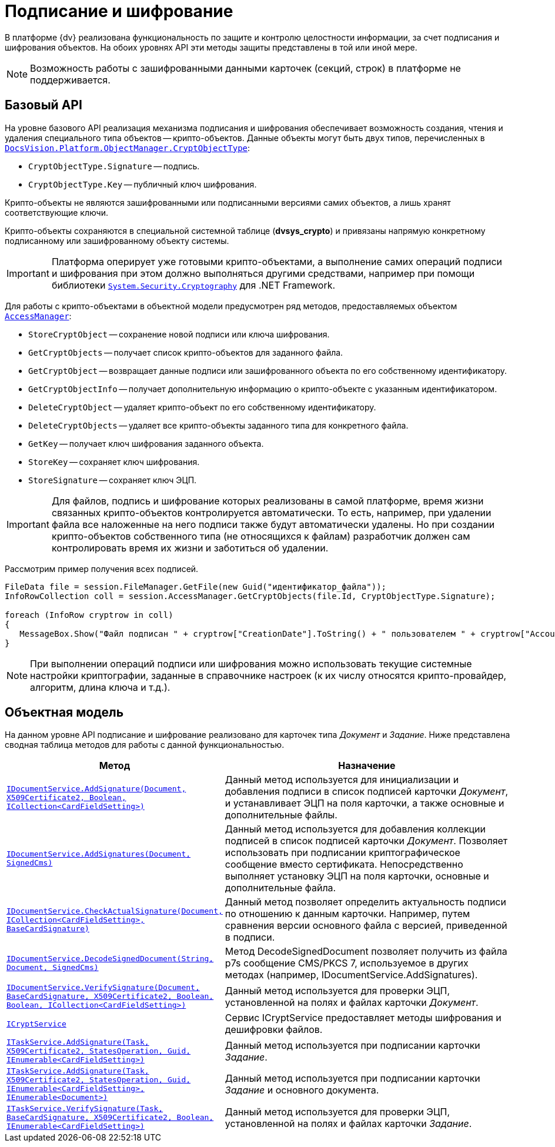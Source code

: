 = Подписание и шифрование

В платформе {dv} реализована функциональность по защите и контролю целостности информации, за счет подписания и шифрования объектов. На обоих уровнях API эти методы защиты представлены в той или иной мере.

[NOTE]
====
Возможность работы с зашифрованными данными карточек (секций, строк) в платформе не поддерживается.
====

== Базовый API

На уровне базового API реализация механизма подписания и шифрования обеспечивает возможность создания, чтения и удаления специального типа объектов -- крипто-объектов. Данные объекты могут быть двух типов, перечисленных в xref:api/DocsVision/Platform/ObjectManager/CryptObjectType_EN.adoc[`DocsVision.Platform.ObjectManager.CryptObjectType`]:

* `CryptObjectType.Signature` -- подпись.
* `CryptObjectType.Key` -- публичный ключ шифрования.

Крипто-объекты не являются зашифрованными или подписанными версиями самих объектов, а лишь хранят соответствующие ключи.

Крипто-объекты сохраняются в специальной системной таблице (*dvsys_crypto*) и привязаны напрямую конкретному подписанному или зашифрованному объекту системы.

[IMPORTANT]
====
Платформа оперирует уже готовыми крипто-объектами, а выполнение самих операций подписи и шифрования при этом должно выполняться другими средствами, например при помощи библиотеки http://msdn.microsoft.com/ru-ru/library/system.security.cryptography[`System.Security.Cryptography`] для .NET Framework.
====

Для работы с крипто-объектами в объектной модели предусмотрен ряд методов, предоставляемых объектом xref:api/DocsVision/Platform/ObjectManager/AccessManager_CL.adoc[`AccessManager`]:

* `StoreCryptObject` -- сохранение новой подписи или ключа шифрования.
* `GetCryptObjects` -- получает список крипто-объектов для заданного файла.
* `GetCryptObject` -- возвращает данные подписи или зашифрованного объекта по его собственному идентификатору.
* `GetCryptObjectInfo` -- получает дополнительную информацию о крипто-объекте с указанным идентификатором.
* `DeleteCryptObject` -- удаляет крипто-объект по его собственному идентификатору.
* `DeleteCryptObjects` -- удаляет все крипто-объекты заданного типа для конкретного файла.
* `GetKey` -- получает ключ шифрования заданного объекта.
* `StoreKey` -- сохраняет ключ шифрования.
* `StoreSignature` -- сохраняет ключ ЭЦП.

[IMPORTANT]
====
Для файлов, подпись и шифрование которых реализованы в самой платформе, время жизни связанных крипто-объектов контролируется автоматически. То есть, например, при удалении файла все наложенные на него подписи также будут автоматически удалены. Но при создании крипто-объектов собственного типа (не относящихся к файлам) разработчик должен сам контролировать время их жизни и заботиться об удалении.
====

Рассмотрим пример получения всех подписей.

[source,csharp]
----
FileData file = session.FileManager.GetFile(new Guid("идентификатор_файла"));
InfoRowCollection coll = session.AccessManager.GetCryptObjects(file.Id, CryptObjectType.Signature);

foreach (InfoRow cryptrow in coll)
{
   MessageBox.Show("Файл подписан " + cryptrow["CreationDate"].ToString() + " пользователем " + cryptrow["AccountName"].ToString());
}
----

[NOTE]
====
При выполнении операций подписи или шифрования можно использовать текущие системные настройки криптографии, заданные в справочнике настроек (к их числу относятся крипто-провайдер, алгоритм, длина ключа и т.д.).
====

== Объектная модель

На данном уровне API подписание и шифрование реализовано для карточек типа _Документ_ и _Задание_. Ниже представлена сводная таблица методов для работы с данной функциональностью.

[width="100%",cols="15%,85%",options="header"]
|===
|Метод |Назначение
|xref:api/DocsVision/BackOffice/ObjectModel/Services/IDocumentService.AddSignature_MT.adoc[`IDocumentService.AddSignature(Document, X509Certificate2, Boolean, ICollection<CardFieldSetting>)`]
|Данный метод используется для инициализации и добавления подписи в список подписей карточки _Документ_, и устанавливает ЭЦП на поля карточки, а также основные и дополнительные файлы.

|xref:api/DocsVision/BackOffice/ObjectModel/Services/IDocumentService.AddSignatures_MT.adoc[`IDocumentService.AddSignatures(Document, SignedCms)`]
|Данный метод используется для добавления коллекции подписей в список подписей карточки _Документ_. Позволяет использовать при подписании криптографическое сообщение вместо сертификата. Непосредственно выполняет установку ЭЦП на поля карточки, основные и дополнительные файла.

|xref:api/DocsVision/BackOffice/ObjectModel/Services/IDocumentService.CheckActualSignature_MT.adoc[`IDocumentService.CheckActualSignature(Document, ICollection<CardFieldSetting>, BaseCardSignature)`]
|Данный метод позволяет определить актуальность подписи по отношению к данным карточки. Например, путем сравнения версии основного файла с версией, приведенной в подписи.

|xref:api/DocsVision/BackOffice/ObjectModel/Services/IDocumentService.DecodeSignedDocument_MT.adoc[`IDocumentService.DecodeSignedDocument(String, Document, SignedCms)`]
|Метод DecodeSignedDocument позволяет получить из файла p7s сообщение CMS/PKCS 7, используемое в других методах (например, IDocumentService.AddSignatures).

|xref:api/DocsVision/BackOffice/ObjectModel/Services/IDocumentService.VerifySignature_MT.adoc[`IDocumentService.VerifySignature(Document, BaseCardSignature, X509Certificate2, Boolean, Boolean, ICollection<CardFieldSetting>)`]
|Данный метод используется для проверки ЭЦП, установленной на полях и файлах карточки _Документ_.

|xref:api/DocsVision/BackOffice/ObjectModel/Services/ICryptService_IN.adoc[`ICryptService`]
|Сервис ICryptService предоставляет методы шифрования и дешифровки файлов.
|xref:api/DocsVision/BackOffice/ObjectModel/Services/ITaskService.AddSignature_MT.adoc[`ITaskService.AddSignature(Task, X509Certificate2, StatesOperation, Guid, IEnumerable<CardFieldSetting>)`]
|Данный метод используется при подписании карточки _Задание_.

|xref:api/DocsVision/BackOffice/ObjectModel/Services/ITaskService.AddSignature_1_MT.adoc[`ITaskService.AddSignature(Task, X509Certificate2, StatesOperation, Guid, IEnumerable<CardFieldSetting>, IEnumerable<Document>)`]
|Данный метод используется при подписании карточки _Задание_ и основного документа.

|xref:api/DocsVision/BackOffice/ObjectModel/Services/ITaskService.VerifySignature_MT.adoc[`ITaskService.VerifySignature(Task, BaseCardSignature, X509Certificate2, Boolean, IEnumerable<CardFieldSetting>)`]
|Данный метод используется для проверки ЭЦП, установленной на полях и файлах карточки _Задание_.
|===
